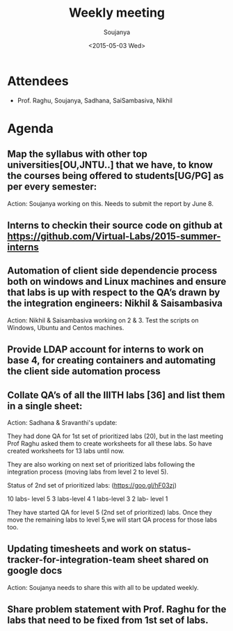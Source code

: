 #+Title:  Weekly meeting
#+Author: Soujanya
#+Date:   <2015-05-03 Wed>

* Attendees
 - Prof. Raghu, Soujanya, Sadhana, SaiSambasiva, Nikhil
* Agenda

** Map the syllabus with other top universities[OU,JNTU..] that we have, to know the courses being offered to students[UG/PG] as per every semester:

Action: Soujanya working on this. Needs to submit the report by June 8.

** Interns to checkin their source code on github at https://github.com/Virtual-Labs/2015-summer-interns

** Automation of client side dependencie process both on windows and Linux machines and ensure that labs is up with respect to the QA’s drawn by the integration engineers: Nikhil & Saisambasiva

Action: Nikhil & Saisambasiva working on 2 & 3. Test the scripts on Windows, Ubuntu and Centos machines.
** Provide LDAP account for interns to work on base 4, for creating containers and automating the client side automation process 
** Collate QA’s of all the IIITH labs [36] and list them in a single sheet: 

Action: Sadhana & Sravanthi's update:

They had done QA for 1st set of prioritized labs (20), but in the last meeting Prof Raghu asked them to create worksheets for all these labs. So have created worksheets for 13 labs until now.

They are also working on next set of prioritized labs following the integration process (moving labs from level 2 to level 5). 

Status of 2nd set of prioritized labs:
(https://goo.gl/hF03zj)

10 labs- level 5
3 labs-level 4
1 labs-level 3
2 lab- level 1

They have started QA for level 5 (2nd set of prioritized) labs. Once they move the remaining labs to level 5,we will start QA process for those labs too.

** Updating timesheets and work on status-tracker-for-integration-team sheet shared on google docs

Action: Soujanya needs to share this with all to be updated weekly.

** Share problem statement with Prof. Raghu for the labs that need to be fixed from 1st set of labs.
